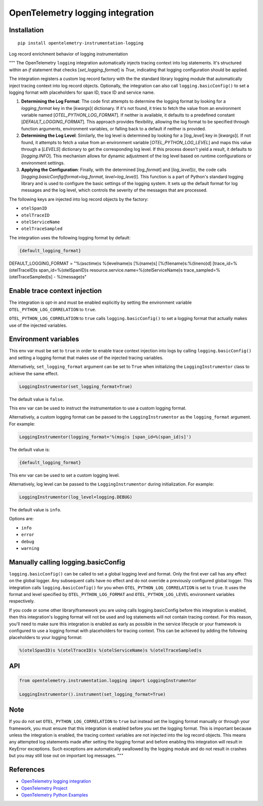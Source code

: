 OpenTelemetry logging integration
=================================

|pypi|

.. |pypi| image:: https://badge.fury.io/py/opentelemetry-instrumentation-logging.svg
   :target: https://pypi.org/project/opentelemetry-instrumentation-logging/

Installation
------------

::

    pip install opentelemetry-instrumentation-logging

Log record enrichment behavior of logging instrumentation

"""
The OpenTelemetry ``logging`` integration automatically injects tracing context into log statements.
It's structured within an `if` statement that checks  [`set_logging_format`] is `True`, indicating that logging configuration should be applied.

The integration registers a custom log record factory with the the standard library logging module that automatically inject
tracing context into log record objects. Optionally, the integration can also call ``logging.basicConfig()`` to set a logging
format with placeholders for span ID, trace ID and service name.

1. **Determining the Log Format**: The code first attempts to determine the logging format by looking for a `logging_format` key in the [`kwargs`]( dictionary. If it's not found, it tries to fetch the value from an environment variable named [`OTEL_PYTHON_LOG_FORMAT`]. If neither is available, it defaults to a predefined constant [`DEFAULT_LOGGING_FORMAT`]. This approach provides flexibility, allowing the log format to be specified through function arguments, environment variables, or falling back to a default if neither is provided.

2. **Determining the Log Level**: Similarly, the log level is determined by looking for a [`log_level`] key in [`kwargs`](. If not found, it attempts to fetch a value from an environment variable [`OTEL_PYTHON_LOG_LEVEL`] and maps this value through a [`LEVELS`] dictionary to get the corresponding log level. If this process doesn't yield a result, it defaults to [`logging.INFO`]. This mechanism allows for dynamic adjustment of the log level based on runtime configurations or environment settings.

3. **Applying the Configuration**: Finally, with the determined [`log_format`] and [`log_level`](c, the code calls [`logging.basicConfig(format=log_format, level=log_level)`]. This function is a part of Python's standard logging library and is used to configure the basic settings of the logging system. It sets up the default format for log messages and the log level, which controls the severity of the messages that are processed.

The following keys are injected into log record objects by the factory:

- ``otelSpanID``
- ``otelTraceID``
- ``otelServiceName``
- ``otelTraceSampled``

The integration uses the following logging format by default:

.. code-block::

    {default_logging_format}
	
DEFAULT_LOGGING_FORMAT = "%(asctime)s %(levelname)s [%(name)s] [%(filename)s:%(lineno)d] [trace_id=%(otelTraceID)s span_id=%(otelSpanID)s resource.service.name=%(otelServiceName)s trace_sampled=%(otelTraceSampled)s] - %(message)s"

Enable trace context injection
------------------------------

The integration is opt-in and must be enabled explicitly by setting the environment variable ``OTEL_PYTHON_LOG_CORRELATION`` to ``true``.

``OTEL_PYTHON_LOG_CORRELATION`` to ``true`` calls ``logging.basicConfig()`` to set a logging format that actually makes
use of the injected variables.


Environment variables
---------------------

.. envvar:: OTEL_PYTHON_LOG_CORRELATION

This env var must be set to ``true`` in order to enable trace context injection into logs by calling ``logging.basicConfig()`` and
setting a logging format that makes use of the injected tracing variables.

Alternatively, ``set_logging_format`` argument can be set to ``True`` when initializing the ``LoggingInstrumentor`` class to achieve the
same effect.

.. code-block::

    LoggingInstrumentor(set_logging_format=True)

The default value is ``false``.

.. envvar:: OTEL_PYTHON_LOG_FORMAT

This env var can be used to instruct the instrumentation to use a custom logging format.

Alternatively, a custom logging format can be passed to the ``LoggingInstrumentor`` as the ``logging_format`` argument. For example:

.. code-block::

    LoggingInstrumentor(logging_format='%(msg)s [span_id=%(span_id)s]')


The default value is:

.. code-block::

    {default_logging_format}

.. envvar:: OTEL_PYTHON_LOG_LEVEL

This env var can be used to set a custom logging level.

Alternatively, log level can be passed to the ``LoggingInstrumentor`` during initialization. For example:

.. code-block::

    LoggingInstrumentor(log_level=logging.DEBUG)


The default value is ``info``.

Options are:

- ``info``
- ``error``
- ``debug``
- ``warning``

Manually calling logging.basicConfig
------------------------------------

``logging.basicConfig()`` can be called to set a global logging level and format. Only the first ever call has any effect on the global logger.
Any subsequent calls have no effect and do not override a previously configured global logger. This integration calls ``logging.basicConfig()`` for you
when ``OTEL_PYTHON_LOG_CORRELATION`` is set to ``true``. It uses the format and level specified by ``OTEL_PYTHON_LOG_FORMAT`` and ``OTEL_PYTHON_LOG_LEVEL``
environment variables respectively.

If you code or some other library/framework you are using calls logging.basicConfig before this integration is enabled, then this integration's logging
format will not be used and log statements will not contain tracing context. For this reason, you'll need to make sure this integration is enabled as early
as possible in the service lifecycle or your framework is configured to use a logging format with placeholders for tracing context. This can be achieved by
adding the following placeholders to your logging format:

.. code-block::

    %(otelSpanID)s %(otelTraceID)s %(otelServiceName)s %(otelTraceSampled)s



API
-----

.. code-block:: python

    from opentelemetry.instrumentation.logging import LoggingInstrumentor

    LoggingInstrumentor().instrument(set_logging_format=True)


Note
-----

If you do not set ``OTEL_PYTHON_LOG_CORRELATION`` to ``true`` but instead set the logging format manually or through your framework, you must ensure that this
integration is enabled before you set the logging format. This is important because unless the integration is enabled, the tracing context variables
are not injected into the log record objects. This means any attempted log statements made after setting the logging format and before enabling this integration
will result in KeyError exceptions. Such exceptions are automatically swallowed by the logging module and do not result in crashes but you may still lose out
on important log messages.
"""


References
----------

* `OpenTelemetry logging integration <https://opentelemetry-python-contrib.readthedocs.io/en/latest/instrumentation/logging/logging.html>`_
* `OpenTelemetry Project <https://opentelemetry.io/>`_
* `OpenTelemetry Python Examples <https://github.com/open-telemetry/opentelemetry-python/tree/main/docs/examples>`_
